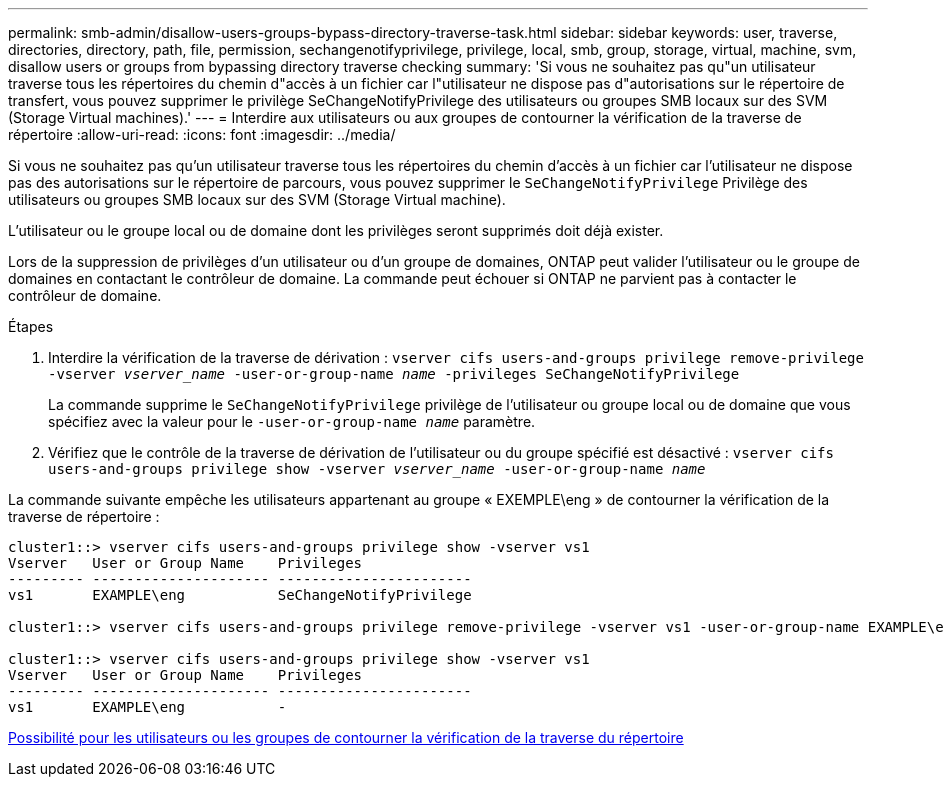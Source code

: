 ---
permalink: smb-admin/disallow-users-groups-bypass-directory-traverse-task.html 
sidebar: sidebar 
keywords: user, traverse, directories, directory, path, file, permission, sechangenotifyprivilege, privilege, local, smb, group, storage, virtual, machine, svm, disallow users or groups from bypassing directory traverse checking 
summary: 'Si vous ne souhaitez pas qu"un utilisateur traverse tous les répertoires du chemin d"accès à un fichier car l"utilisateur ne dispose pas d"autorisations sur le répertoire de transfert, vous pouvez supprimer le privilège SeChangeNotifyPrivilege des utilisateurs ou groupes SMB locaux sur des SVM (Storage Virtual machines).' 
---
= Interdire aux utilisateurs ou aux groupes de contourner la vérification de la traverse de répertoire
:allow-uri-read: 
:icons: font
:imagesdir: ../media/


[role="lead"]
Si vous ne souhaitez pas qu'un utilisateur traverse tous les répertoires du chemin d'accès à un fichier car l'utilisateur ne dispose pas des autorisations sur le répertoire de parcours, vous pouvez supprimer le `SeChangeNotifyPrivilege` Privilège des utilisateurs ou groupes SMB locaux sur des SVM (Storage Virtual machine).

L'utilisateur ou le groupe local ou de domaine dont les privilèges seront supprimés doit déjà exister.

Lors de la suppression de privilèges d'un utilisateur ou d'un groupe de domaines, ONTAP peut valider l'utilisateur ou le groupe de domaines en contactant le contrôleur de domaine. La commande peut échouer si ONTAP ne parvient pas à contacter le contrôleur de domaine.

.Étapes
. Interdire la vérification de la traverse de dérivation : `vserver cifs users-and-groups privilege remove-privilege -vserver _vserver_name_ -user-or-group-name _name_ -privileges SeChangeNotifyPrivilege`
+
La commande supprime le `SeChangeNotifyPrivilege` privilège de l'utilisateur ou groupe local ou de domaine que vous spécifiez avec la valeur pour le `-user-or-group-name _name_` paramètre.

. Vérifiez que le contrôle de la traverse de dérivation de l'utilisateur ou du groupe spécifié est désactivé : `vserver cifs users-and-groups privilege show -vserver _vserver_name_ ‑user-or-group-name _name_`


La commande suivante empêche les utilisateurs appartenant au groupe « EXEMPLE\eng » de contourner la vérification de la traverse de répertoire :

[listing]
----
cluster1::> vserver cifs users-and-groups privilege show -vserver vs1
Vserver   User or Group Name    Privileges
--------- --------------------- -----------------------
vs1       EXAMPLE\eng           SeChangeNotifyPrivilege

cluster1::> vserver cifs users-and-groups privilege remove-privilege -vserver vs1 -user-or-group-name EXAMPLE\eng -privileges SeChangeNotifyPrivilege

cluster1::> vserver cifs users-and-groups privilege show -vserver vs1
Vserver   User or Group Name    Privileges
--------- --------------------- -----------------------
vs1       EXAMPLE\eng           -
----
xref:allow-users-groups-bypass-directory-traverse-task.adoc[Possibilité pour les utilisateurs ou les groupes de contourner la vérification de la traverse du répertoire]
